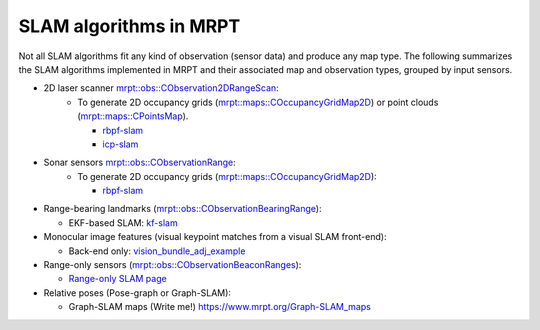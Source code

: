 .. _tutorial-slam-algorithms:

===========================================================================
SLAM algorithms in MRPT
===========================================================================

Not all SLAM algorithms fit any kind of observation (sensor data) and produce any map type.
The following summarizes the SLAM algorithms implemented in MRPT and their associated map and observation types, 
grouped by input sensors.

- 2D laser scanner `mrpt::obs::CObservation2DRangeScan <class_mrpt_obs_CObservation2DRangeScan.html>`_:
   - To generate 2D occupancy grids (`mrpt::maps::COccupancyGridMap2D <class_mrpt_maps_COccupancyGridMap2D.html>`_) 
     or point clouds (`mrpt::maps::CPointsMap <class_mrpt_maps_CPointsMap.html>`_).

     - `rbpf-slam <page_app_rbpf-slam.html>`_
     - `icp-slam <page_app_icp-slam.html>`_

- Sonar sensors `mrpt::obs::CObservationRange <class_mrpt_obs_CObservationRange.html>`_:
   - To generate 2D occupancy grids (`mrpt::maps::COccupancyGridMap2D <class_mrpt_maps_COccupancyGridMap2D.html>`_):

     - `rbpf-slam <page_app_rbpf-slam.html>`_

- Range-bearing landmarks (`mrpt::obs::CObservationBearingRange <class_mrpt_obs_CObservationBearingRange.html>`_):

  - EKF-based SLAM: `kf-slam <page_app_kf-slam.html>`_


- Monocular image features (visual keypoint matches from a visual SLAM front-end):

  - Back-end only: `vision_bundle_adj_example <page_vision_bundle_adj_example.html>`_


- Range-only sensors (`mrpt::obs::CObservationBeaconRanges <class_mrpt_obs_CObservationBeaconRanges.html>`_):

  - `Range-only SLAM page <range_only_localization_mapping.html>`_


- Relative poses (Pose-graph or Graph-SLAM):

  - Graph-SLAM maps (Write me!) https://www.mrpt.org/Graph-SLAM_maps

